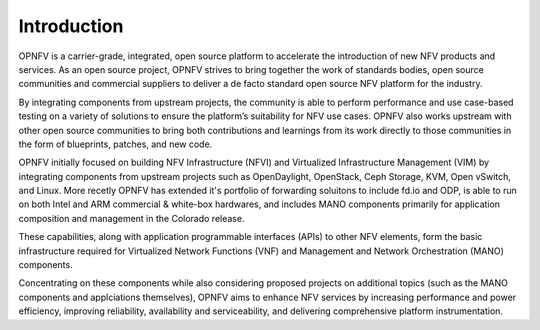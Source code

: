 .. This work is licensed under a Creative Commons Attribution 4.0 International License.
.. http://creativecommons.org/licenses/by/4.0
.. (c) Open Platform for NFV Project, Inc. and its contributors

============
Introduction
============

OPNFV is a carrier-grade, integrated, open source platform to accelerate the introduction
of new NFV products and services. As an open source project, OPNFV strives
to bring together the work of standards bodies, open source communities and commercial
suppliers to deliver a de facto standard open source NFV platform for the industry.

By integrating components from upstream projects, the community is able to perform performance
and use case-based testing on a variety of solutions to ensure the platform’s suitability for
NFV use cases. OPNFV also works upstream with other open source communities to bring both contributions
and learnings from its work directly to those communities in the form of blueprints, patches,
and new code.

OPNFV initially focused on building NFV Infrastructure (NFVI) and Virtualized Infrastructure
Management (VIM) by integrating components from upstream projects such as OpenDaylight,
OpenStack, Ceph Storage, KVM, Open vSwitch, and Linux.
More recetly OPNFV has extended it's portfolio of forwarding soluitons to include fd.io and ODP,
is able to run on both Intel and ARM commercial & white-box hardwares, and includes
MANO components primarily for application composition and management in the Colorado release.

These capabilities, along with application programmable interfaces (APIs) to other NFV
elements, form the basic infrastructure required for Virtualized Network Functions (VNF)
and Management and Network Orchestration (MANO) components.

Concentrating on these components while also considering proposed projects on additional
topics (such as the MANO components and applciations themselves), OPNFV aims to enhance
NFV services by increasing performance and power efficiency, improving reliability,
availability and serviceability, and delivering comprehensive platform instrumentation.
